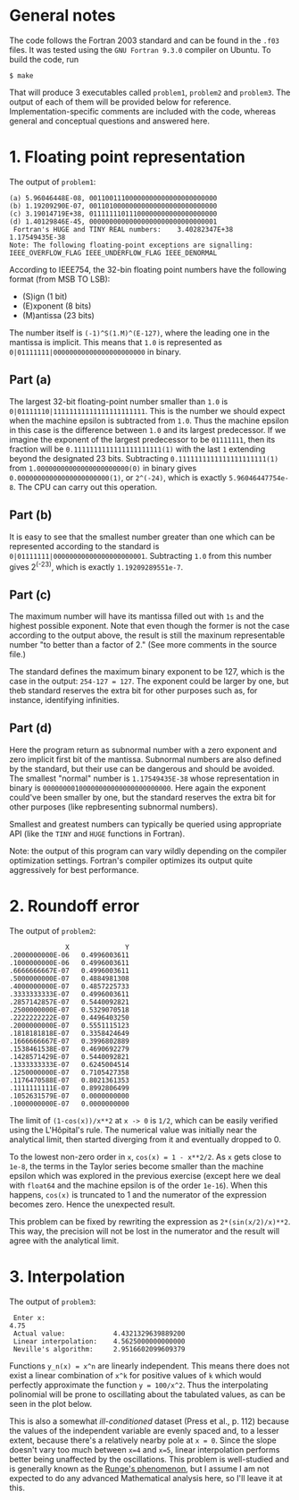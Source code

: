 * General notes
The code follows the Fortran 2003 standard and can be found in the
~.f03~ files. It was tested using the ~GNU Fortran 9.3.0~ compiler on
Ubuntu. To build the code, run
#+BEGIN_EXAMPLE
$ make
#+END_EXAMPLE
That will produce 3 executables called ~problem1~, ~problem2~ and
~problem3~. The output of each of them will be provided below for
reference. Implementation-specific comments are included with the
code, whereas general and conceptual questions and answered here.

* 1. Floating point representation
The output of ~problem1~:
#+BEGIN_EXAMPLE
(a) 5.96046448E-08, 00110011100000000000000000000000
(b) 1.19209290E-07, 00110100000000000000000000000000
(c) 3.19014719E+38, 01111111011100000000000000000000
(d) 1.40129846E-45, 00000000000000000000000000000001
 Fortran's HUGE and TINY REAL numbers:    3.40282347E+38   1.17549435E-38
Note: The following floating-point exceptions are signalling: IEEE_OVERFLOW_FLAG IEEE_UNDERFLOW_FLAG IEEE_DENORMAL
#+END_EXAMPLE

According to IEEE754, the 32-bin floating point numbers have the
following format (from MSB TO LSB):
- (S)ign (1 bit)
- (E)xponent (8 bits)
- (M)antissa (23 bits)

The number itself is ~(-1)^S(1.M)^(E-127)~, where the leading one in
the mantissa is implicit. This means that ~1.0~ is represented as
~0|01111111|00000000000000000000000~ in binary.
** Part (a)
The largest 32-bit floating-point number smaller than ~1.0~ is
~0|01111110|11111111111111111111111~. This is the number we should
expect when the machine epsilon is subtracted from ~1.0~. Thus the
machine epsilon in this case is the difference between ~1.0~ and its
largest predecessor. If we imagine the exponent of the largest
predecessor to be ~01111111~, then its fraction will be
~0.1111111111111111111111(1)~ with the last ~1~ extending beyond the
designated 23 bits. Subtracting ~0.1111111111111111111111(1)~ from
~1.00000000000000000000000(0)~ in binary gives
~0.00000000000000000000000(1)~, or ~2^(-24)~, which is exactly
~5.96046447754e-8~. The CPU can carry out this operation.

** Part (b)
It is easy to see that the smallest number greater than one which can
be represented according to the standard is
~0|01111111|00000000000000000000001~. Subtracting ~1.0~ from this
number gives 2^(-23), which is exactly ~1.19209289551e-7~.
** Part (c)
The maximum number will have its mantissa filled out with ~1s~ and the
highest possible exponent. Note that even though the former is not the
case according to the output above, the result is still the maxinum
representable number "to better than a factor of 2." (See more
comments in the source file.)

The standard defines the maximum binary exponent to be 127, which is
the case in the output: ~254-127 = 127~. The exponent could be larger
by one, but theb standard reserves the extra bit for other purposes
such as, for instance, identifying infinities.
** Part (d)
Here the program return as subnormal number with a zero exponent and
zero implicit first bit of the mantissa. Subnormal numbers are also
defined by the standard, but their use can be dangerous and should be
avoided. The smallest "normal" number is ~1.17549435E-38~ whose
representation in binary is ~00000000100000000000000000000000~. Here
again the exponent could've been smaller by one, but the standard
reserves the extra bit for other purposes (like repbresenting
subnormal numbers).

Smallest and greatest numbers can typically be queried using
appropriate API (like the ~TINY~ and ~HUGE~ functions in Fortran).

Note: the output of this program can vary wildly depending on the
compiler optimization settings. Fortran's compiler optimizes its
output quite aggressively for best performance.
* 2. Roundoff error
The output of ~problem2~:
#+BEGIN_EXAMPLE
              X              Y
.2000000000E-06   0.4996003611
.1000000000E-06   0.4996003611
.6666666667E-07   0.4996003611
.5000000000E-07   0.4884981308
.4000000000E-07   0.4857225733
.3333333333E-07   0.4996003611
.2857142857E-07   0.5440092821
.2500000000E-07   0.5329070518
.2222222222E-07   0.4496403250
.2000000000E-07   0.5551115123
.1818181818E-07   0.3358424649
.1666666667E-07   0.3996802889
.1538461538E-07   0.4690692279
.1428571429E-07   0.5440092821
.1333333333E-07   0.6245004514
.1250000000E-07   0.7105427358
.1176470588E-07   0.8021361353
.1111111111E-07   0.8992806499
.1052631579E-07   0.0000000000
.1000000000E-07   0.0000000000
#+END_EXAMPLE

The limit of ~(1-cos(x))/x**2~ at ~x -> 0~ is ~1/2~, which can be
easily verified using the L'Hôpital's rule. The numerical value was
initially near the analytical limit, then started diverging from it
and eventually dropped to 0.

To the lowest non-zero order in ~x~, ~cos(x) = 1 - x**2/2~. As ~x~
gets close to ~1e-8~, the terms in the Taylor series become smaller
than the machine epsilon which was explored in the previous exercise
(except here we deal with ~float64~ and the machine epsilon is of the
order ~1e-16~). When this happens, ~cos(x)~ is truncated to 1 and the
numerator of the expression becomes zero. Hence the unexpected result.

This problem can be fixed by rewriting the expression as
~2*(sin(x/2)/x)**2~. This way, the precision will not be lost in the
numerator and the result will agree with the analytical limit.
* 3. Interpolation
The output of ~problem3~:
#+BEGIN_EXAMPLE
 Enter x:
4.75
 Actual value:            4.4321329639889200     
 Linear interpolation:    4.5625000000000000     
 Neville's algorithm:     2.9516602099609379     
#+END_EXAMPLE

Functions ~y_n(x) = x^n~ are linearly independent. This means there
does not exist a linear combination of ~x^k~ for positive values of
~k~ which would perfectly approximate the function ~y = 100/x^2~. Thus
the interpolating polinomial will be prone to oscillating about the
tabulated values, as can be seen in the plot below.

This is also a somewhat /ill-conditioned/ dataset (Press et al.,
p. 112) because the values of the independent variable are evenly
spaced and, to a lesser extent, because there's a relatively nearby
pole at ~x = 0~. Since the slope doesn't vary too much between ~x=4~
and ~x=5~, linear interpolation performs better being unaffected by
the oscillations. This problem is well-studied and is generally known
as the [[https://en.wikipedia.org/wiki/Runge%2527s_phenomenon][Runge's phenomenon]], but I assume I am not expected to do any
advanced Mathematical analysis here, so I'll leave it at this.

 [[./interpolation.png]]
